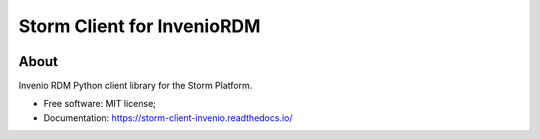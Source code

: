..
    Copyright (C) 2021 Storm Project.

    storm-client-invenio is free software; you can redistribute it and/or modify
    it under the terms of the MIT License; see LICENSE file for more details.

===========================
Storm Client for InvenioRDM
===========================

.. image:: https://img.shields.io/badge/code%20style-black-000000.svg
        :target: https://github.com/psf/black

.. image:: https://img.shields.io/badge/license-MIT-green
        :target: https://github.com/storm-platform/storm-reprozip/blob/master/LICENSE
        :alt: Software License

.. image:: https://img.shields.io/badge/lifecycle-maturing-blue.svg
        :target: https://www.tidyverse.org/lifecycle/#maturing
        :alt: Software Life Cycle

.. image:: https://img.shields.io/github/tag/storm-platform/storm-client-invenio.svg
        :target: https://github.com/storm-platform/storm-client-invenio/releases

.. image:: https://cdn.rawgit.com/syl20bnr/spacemacs/442d025779da2f62fc86c2082703697714db6514/assets/spacemacs-badge.svg
        :target: https://www.spacemacs.org/

.. image:: https://img.shields.io/discord/689541907621085198?logo=discord&logoColor=ffffff&color=7389D8
        :target: https://discord.com/channels/689541907621085198#
        :alt: Join us at Discord

About
=====

Invenio RDM Python client library for the Storm Platform.

- Free software: MIT license;
- Documentation: https://storm-client-invenio.readthedocs.io/
